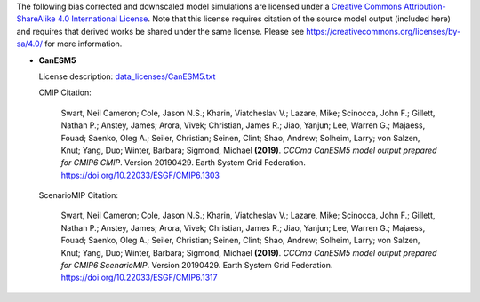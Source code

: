 The following bias corrected and downscaled model simulations are licensed under a `Creative Commons Attribution-ShareAlike 4.0 International License <https://creativecommons.org/licenses/by-sa/4.0/>`_. Note that this license requires citation of the source model output (included here) and requires that derived works be shared under the same license. Please see https://creativecommons.org/licenses/by-sa/4.0/ for more information.

* **CanESM5**

  License description: `data_licenses/CanESM5.txt <https://raw.githubusercontent.com/ClimateImpactLab/downscaleCMIP6/master/data_licenses/CanESM5.txt>`_

  CMIP Citation:

    Swart, Neil Cameron; Cole, Jason N.S.; Kharin, Viatcheslav V.; Lazare, Mike; Scinocca, John F.; Gillett, Nathan P.; Anstey, James; Arora, Vivek; Christian, James R.; Jiao, Yanjun; Lee, Warren G.; Majaess, Fouad; Saenko, Oleg A.; Seiler, Christian; Seinen, Clint; Shao, Andrew; Solheim, Larry; von Salzen, Knut; Yang, Duo; Winter, Barbara; Sigmond, Michael **(2019)**. *CCCma CanESM5 model output prepared for CMIP6 CMIP*. Version 20190429. Earth System Grid Federation. https://doi.org/10.22033/ESGF/CMIP6.1303

  ScenarioMIP Citation:

    Swart, Neil Cameron; Cole, Jason N.S.; Kharin, Viatcheslav V.; Lazare, Mike; Scinocca, John F.; Gillett, Nathan P.; Anstey, James; Arora, Vivek; Christian, James R.; Jiao, Yanjun; Lee, Warren G.; Majaess, Fouad; Saenko, Oleg A.; Seiler, Christian; Seinen, Clint; Shao, Andrew; Solheim, Larry; von Salzen, Knut; Yang, Duo; Winter, Barbara; Sigmond, Michael **(2019)**. *CCCma CanESM5 model output prepared for CMIP6 ScenarioMIP*. Version 20190429. Earth System Grid Federation. https://doi.org/10.22033/ESGF/CMIP6.1317


